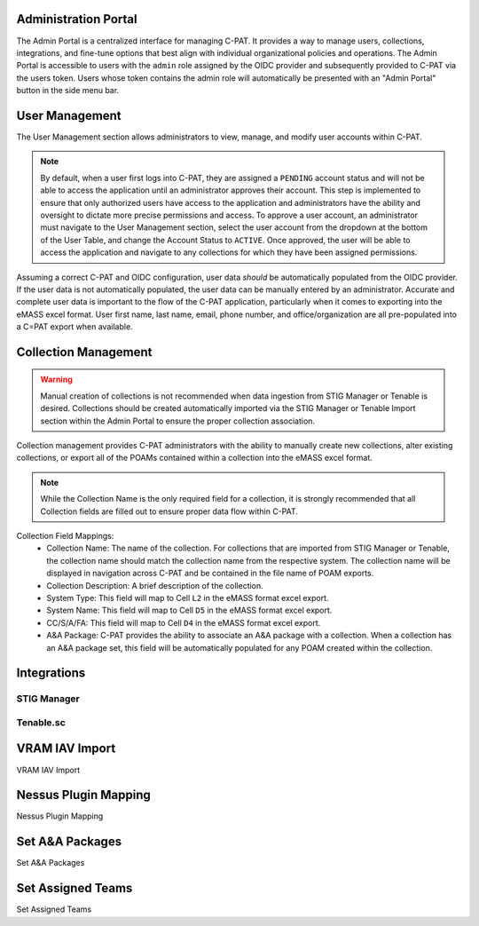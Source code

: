 .. _admin-portal:


Administration Portal
########################################

The Admin Portal is a centralized interface for managing C-PAT. It provides a way to manage users, collections, integrations, and fine-tune options that best align with individual organizational policies and operations.
The Admin Portal is accessible to users with the ``admin`` role assigned by the OIDC provider and subsequently provided to C-PAT via the users token. Users whose token contains the admin role will automatically be presented with an "Admin Portal" button in the side menu bar. 



User Management
########################################

The User Management section allows administrators to view, manage, and modify user accounts within C-PAT.

.. note::
	By default, when a user first logs into C-PAT, they are assigned a ``PENDING`` account status and will not be able to access the application until an administrator approves their account. This step is implemented to ensure that only authorized users have access to the application and administrators have the ability and oversight to dictate more precise permissions and access.
	To approve a user account, an administrator must navigate to the User Management section, select the user account from the dropdown at the bottom of the User Table, and change the Account Status to ``ACTIVE``. Once approved, the user will be able to access the application and navigate to any collections for which they have been assigned permissions.

Assuming a correct C-PAT and OIDC configuration, user data *should* be automatically populated from the OIDC provider. If the user data is not automatically populated, the user data can be manually entered by an administrator. Accurate and complete user data is important to the flow of the C-PAT application, particularly when it comes to exporting into the eMASS excel format. User first name, last name, email, phone number, and office/organization are all pre-populated into a C=PAT export when available.

.. list-table:: C-PAT Collection Privileges: 
  :widths: 20 60 20
  :header-rows: 1
  :class: tight-table

  * - Privilege
    - Allows
  * - Viewer
    - The Viewer role is most commonly attributed to readonly access. Users who have been granted the Viewer role for a collection can view the collection and its associated POAMs, Assets, Labels, etc. Users with the Viewer role however, cannot make any changes or add new items.
  * - Submitter
    - The Submitter role is the recommended role for users who should not be restricted to readonly access and who do not explicitly need POAM approval access for the collection. Users with Submitter access will have access to add and modify data for POAMs, Assets, Labels, etc.
  * - Approver 
    - The Approver role is the recommended role for users who need to approve POAMs for the collection. Users with the Approver role will have the same access as that of the Submitter role, in addition to access to issue final approval or rejection for CAT II and CAT III POAMs. In the case of CAT I POAMs, an Approver can (and should) review and mark the POAM as approved, but the final approval must be issued by a CAT I Approver.
  * - CAT I Approver  
    - The CAT I Approver role provides the highest level of access to a collection. Users with the CAT I Approver role will have the same access as that of the Approver role, in addition to the ability to issue final approval for CAT I POAMs. CAT I Approvers are the only users who can issue final approval for CAT I POAMs.

Collection Management
########################################

.. warning::
	Manual creation of collections is not recommended when data ingestion from STIG Manager or Tenable is desired. Collections should be created automatically imported via the STIG Manager or Tenable Import section within the Admin Portal to ensure the proper collection association.

Collection management provides C-PAT administrators with the ability to manually create new collections, alter existing collections, or export all of the POAMs contained within a collection into the eMASS excel format.


.. note::
	While the Collection Name is the only required field for a collection, it is strongly recommended that all Collection fields are filled out to ensure proper data flow within C-PAT.

Collection Field Mappings:
 * Collection Name: The name of the collection. For collections that are imported from STIG Manager or Tenable, the collection name should match the collection name from the respective system. The collection name will be displayed in navigation across C-PAT and be contained in the file name of POAM exports.
 * Collection Description: A brief description of the collection.
 * System Type: This field will map to Cell ``L2`` in the eMASS format excel export.
 * System Name: This field will map to Cell ``D5`` in the eMASS format excel export.
 * CC/S/A/FA: This field will map to Cell ``D4`` in the eMASS format excel export.
 * A&A Package: C-PAT provides the ability to associate an A&A package with a collection. When a collection has an A&A package set, this field will be automatically populated for any POAM created within the collection.



Integrations
########################################

STIG Manager
----------------------------------------


Tenable.sc
----------------------------------------



VRAM IAV Import
########################################

VRAM IAV Import



Nessus Plugin Mapping
########################################

Nessus Plugin Mapping



Set A&A Packages
########################################

Set A&A Packages



Set Assigned Teams
########################################

Set Assigned Teams
